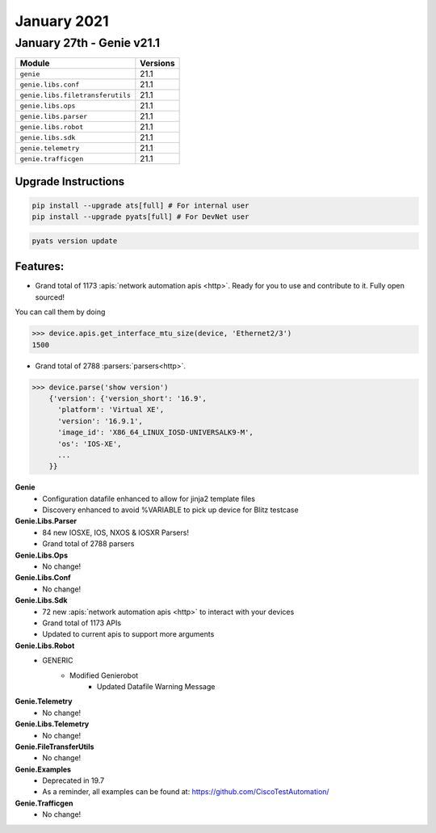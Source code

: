 January 2021
============

January 27th - Genie v21.1
----------------------------

+-----------------------------------+-------------------------------+
| Module                            | Versions                      |
+===================================+===============================+
| ``genie``                         | 21.1                          |
+-----------------------------------+-------------------------------+
| ``genie.libs.conf``               | 21.1                          |
+-----------------------------------+-------------------------------+
| ``genie.libs.filetransferutils``  | 21.1                          |
+-----------------------------------+-------------------------------+
| ``genie.libs.ops``                | 21.1                          |
+-----------------------------------+-------------------------------+
| ``genie.libs.parser``             | 21.1                          |
+-----------------------------------+-------------------------------+
| ``genie.libs.robot``              | 21.1                          |
+-----------------------------------+-------------------------------+
| ``genie.libs.sdk``                | 21.1                          |
+-----------------------------------+-------------------------------+
| ``genie.telemetry``               | 21.1                          |
+-----------------------------------+-------------------------------+
| ``genie.trafficgen``              | 21.1                          |
+-----------------------------------+-------------------------------+

Upgrade Instructions
^^^^^^^^^^^^^^^^^^^^

.. code-block:: bash

    pip install --upgrade ats[full] # For internal user
    pip install --upgrade pyats[full] # For DevNet user

.. code-block:: bash

   pyats version update

Features:
^^^^^^^^^

- Grand total of 1173 :apis:`network automation apis <http>`. Ready for you to use and
  contribute to it.  Fully open sourced!

You can call them by doing

.. code-block:: python

    >>> device.apis.get_interface_mtu_size(device, 'Ethernet2/3')
    1500

- Grand total of 2788 :parsers:`parsers<http>`.

.. code-block:: python

    >>> device.parse('show version')
        {'version': {'version_short': '16.9',
          'platform': 'Virtual XE',
          'version': '16.9.1',
          'image_id': 'X86_64_LINUX_IOSD-UNIVERSALK9-M',
          'os': 'IOS-XE',
          ...
        }}


**Genie**
 * Configuration datafile enhanced to allow for jinja2 template files
 * Discovery enhanced to avoid %VARIABLE to pick up device for Blitz testcase


**Genie.Libs.Parser**
 * 84 new IOSXE, IOS, NXOS & IOSXR Parsers!
 * Grand total of 2788 parsers


**Genie.Libs.Ops**
 * No change!


**Genie.Libs.Conf**
 * No change!


**Genie.Libs.Sdk**
 * 72 new :apis:`network automation apis <http>` to interact with your devices
 * Grand total of 1173 APIs
 * Updated to current apis to support more arguments


**Genie.Libs.Robot**
 * GENERIC
    * Modified Genierobot
        * Updated Datafile Warning Message


**Genie.Telemetry**
 * No change!


**Genie.Libs.Telemetry**
 * No change!


**Genie.FileTransferUtils**
 * No change!


**Genie.Examples**
 * Deprecated in 19.7
 * As a reminder, all examples can be found at: https://github.com/CiscoTestAutomation/


**Genie.Trafficgen**
 * No change!

